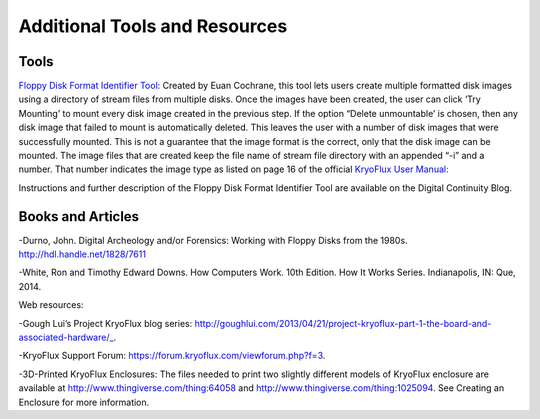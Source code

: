 .. _Additional-Tools-and-Resources:

===================
Additional Tools and Resources
===================

------------
Tools
------------

`Floppy Disk Format Identifier Tool: <http://digitalcontinuity.org/post/144268258748/floppy-disk-format-identifer-tool/>`_ 
Created by Euan Cochrane, this tool lets users create multiple formatted disk images using a directory of stream files from multiple disks.  Once the images have been created, the user can click ‘Try Mounting’ to mount every disk image created in the previous step.  If the option “Delete unmountable’ is chosen, then any disk image that failed to mount is automatically deleted.  This leaves the user with a number of disk images that were successfully mounted.  This is not a guarantee that the image format is the correct, only that the disk image can be mounted.  The image files that are created keep the file name of stream file directory with an appended “-i” and a number.  That number indicates the image type as listed on page 16 of the official `KryoFlux User Manual: <http://digitalcontinuity.org/post/144268258748/floppy-disk-format-identifer-tool>`_ 

Instructions and further description of the Floppy Disk Format Identifier Tool are available on the Digital Continuity Blog.

------------
Books and Articles
------------

-Durno, John. Digital Archeology and/or Forensics: Working with Floppy Disks from the 1980s. http://hdl.handle.net/1828/7611

-White, Ron and Timothy Edward Downs. How Computers Work. 10th Edition. How It Works Series. Indianapolis, IN: Que, 2014.

Web resources:

-Gough Lui’s Project KryoFlux blog series: http://goughlui.com/2013/04/21/project-kryoflux-part-1-the-board-and-associated-hardware/_.

-KryoFlux Support Forum: https://forum.kryoflux.com/viewforum.php?f=3.

-3D-Printed KryoFlux Enclosures: The files needed to print two slightly different models of KryoFlux enclosure are available at http://www.thingiverse.com/thing:64058 and http://www.thingiverse.com/thing:1025094. See Creating an Enclosure for more information.
